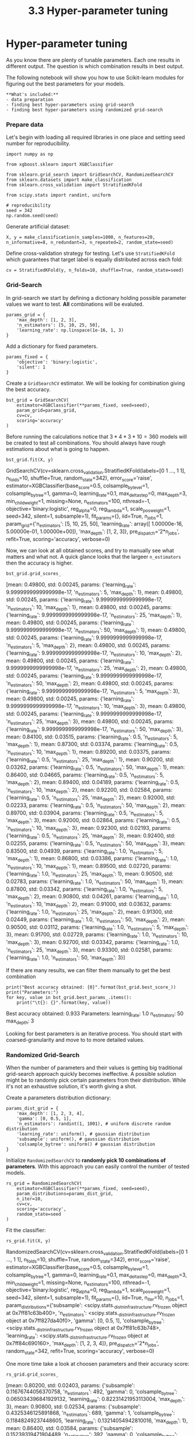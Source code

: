 #+TITLE: 3.3 Hyper-parameter tuning

* Hyper-parameter tuning

As you know there are plenty of tunable parameters. Each one results in
different output. The question is which combination results in best output.

The following notebook will show you how to use Scikit-learn modules for
figuring out the best parameters for your models.

#+BEGIN_EXAMPLE
**What's included:**
- data preparation
- finding best hyper-parameters using grid-search
- finding best hyper-parameters using randomized grid-search
#+END_EXAMPLE

*** Prepare data
Let's begin with loading all required libraries in one place and setting seed
number for reproducibility.

#+BEGIN_SRC ipython :session :exports code :async t :results raw drawer
  import numpy as np

  from xgboost.sklearn import XGBClassifier

  from sklearn.grid_search import GridSearchCV, RandomizedSearchCV
  from sklearn.datasets import make_classification
  from sklearn.cross_validation import StratifiedKFold

  from scipy.stats import randint, uniform

  # reproducibility
  seed = 342
  np.random.seed(seed)
#+END_SRC


Generate artificial dataset:


#+BEGIN_SRC ipython :session :exports code :async t :results raw drawer
  X, y = make_classification(n_samples=1000, n_features=20, n_informative=8, n_redundant=3, n_repeated=2, random_state=seed)
#+END_SRC


Define cross-validation strategy for testing. Let's use ~StratifiedKFold~ which
guarantees that target label is equally distributed across each fold:


#+BEGIN_SRC ipython :session :exports code :async t :results raw drawer
  cv = StratifiedKFold(y, n_folds=10, shuffle=True, random_state=seed)
#+END_SRC


*** Grid-Search
In grid-search we start by defining a dictionary holding possible parameter
values we want to test. **All** combinations will be evaluted.


#+BEGIN_SRC ipython :session :exports code :async t :results raw drawer
params_grid = {
    'max_depth': [1, 2, 3],
    'n_estimators': [5, 10, 25, 50],
    'learning_rate': np.linspace(1e-16, 1, 3)
}
#+END_SRC


Add a dictionary for fixed parameters.


#+BEGIN_SRC ipython :session :exports code :async t :results raw drawer
params_fixed = {
    'objective': 'binary:logistic',
    'silent': 1
}
#+END_SRC


Create a ~GridSearchCV~ estimator. We will be looking for combination giving the
best accuracy.


#+BEGIN_SRC ipython :session :exports code :async t :results raw drawer
bst_grid = GridSearchCV(
    estimator=XGBClassifier(**params_fixed, seed=seed),
    param_grid=params_grid,
    cv=cv,
    scoring='accuracy'
)
#+END_SRC


Before running the calculations notice that $3*4*3*10=360$ models will be
created to test all combinations. You should always have rough estimations about
what is going to happen.


#+BEGIN_SRC ipython :session :exports code :async t :results raw drawer
bst_grid.fit(X, y)
#+END_SRC

    GridSearchCV(cv=sklearn.cross_validation.StratifiedKFold(labels=[0 1 ..., 1 1], n_folds=10, shuffle=True, random_state=342),
           error_score='raise',
           estimator=XGBClassifier(base_score=0.5, colsample_bylevel=1, colsample_bytree=1,
           gamma=0, learning_rate=0.1, max_delta_step=0, max_depth=3,
           min_child_weight=1, missing=None, n_estimators=100, nthread=-1,
           objective='binary:logistic', reg_alpha=0, reg_lambda=1,
           scale_pos_weight=1, seed=342, silent=1, subsample=1),
           fit_params={}, iid=True, n_jobs=1,
           param_grid={'n_estimators': [5, 10, 25, 50], 'learning_rate': array([  1.00000e-16,   5.00000e-01,   1.00000e+00]), 'max_depth': [1, 2, 3]},
           pre_dispatch='2*n_jobs', refit=True, scoring='accuracy', verbose=0)


Now, we can look at all obtained scores, and try to manually see what matters
and what not. A quick glance looks that the largeer ~n_estimators~ then the
accuracy is higher.

#+BEGIN_SRC ipython :session :exports code :async t :results raw drawer
bst_grid.grid_scores_
#+END_SRC


    [mean: 0.49800, std: 0.00245, params: {'learning_rate': 9.9999999999999998e-17, 'n_estimators': 5, 'max_depth': 1},
     mean: 0.49800, std: 0.00245, params: {'learning_rate': 9.9999999999999998e-17, 'n_estimators': 10, 'max_depth': 1},
     mean: 0.49800, std: 0.00245, params: {'learning_rate': 9.9999999999999998e-17, 'n_estimators': 25, 'max_depth': 1},
     mean: 0.49800, std: 0.00245, params: {'learning_rate': 9.9999999999999998e-17, 'n_estimators': 50, 'max_depth': 1},
     mean: 0.49800, std: 0.00245, params: {'learning_rate': 9.9999999999999998e-17, 'n_estimators': 5, 'max_depth': 2},
     mean: 0.49800, std: 0.00245, params: {'learning_rate': 9.9999999999999998e-17, 'n_estimators': 10, 'max_depth': 2},
     mean: 0.49800, std: 0.00245, params: {'learning_rate': 9.9999999999999998e-17, 'n_estimators': 25, 'max_depth': 2},
     mean: 0.49800, std: 0.00245, params: {'learning_rate': 9.9999999999999998e-17, 'n_estimators': 50, 'max_depth': 2},
     mean: 0.49800, std: 0.00245, params: {'learning_rate': 9.9999999999999998e-17, 'n_estimators': 5, 'max_depth': 3},
     mean: 0.49800, std: 0.00245, params: {'learning_rate': 9.9999999999999998e-17, 'n_estimators': 10, 'max_depth': 3},
     mean: 0.49800, std: 0.00245, params: {'learning_rate': 9.9999999999999998e-17, 'n_estimators': 25, 'max_depth': 3},
     mean: 0.49800, std: 0.00245, params: {'learning_rate': 9.9999999999999998e-17, 'n_estimators': 50, 'max_depth': 3},
     mean: 0.84100, std: 0.03515, params: {'learning_rate': 0.5, 'n_estimators': 5, 'max_depth': 1},
     mean: 0.87300, std: 0.03374, params: {'learning_rate': 0.5, 'n_estimators': 10, 'max_depth': 1},
     mean: 0.89200, std: 0.03375, params: {'learning_rate': 0.5, 'n_estimators': 25, 'max_depth': 1},
     mean: 0.90200, std: 0.03262, params: {'learning_rate': 0.5, 'n_estimators': 50, 'max_depth': 1},
     mean: 0.86400, std: 0.04665, params: {'learning_rate': 0.5, 'n_estimators': 5, 'max_depth': 2},
     mean: 0.89400, std: 0.04189, params: {'learning_rate': 0.5, 'n_estimators': 10, 'max_depth': 2},
     mean: 0.92200, std: 0.02584, params: {'learning_rate': 0.5, 'n_estimators': 25, 'max_depth': 2},
     mean: 0.92000, std: 0.02233, params: {'learning_rate': 0.5, 'n_estimators': 50, 'max_depth': 2},
     mean: 0.89700, std: 0.03904, params: {'learning_rate': 0.5, 'n_estimators': 5, 'max_depth': 3},
     mean: 0.92000, std: 0.02864, params: {'learning_rate': 0.5, 'n_estimators': 10, 'max_depth': 3},
     mean: 0.92300, std: 0.02193, params: {'learning_rate': 0.5, 'n_estimators': 25, 'max_depth': 3},
     mean: 0.92400, std: 0.02255, params: {'learning_rate': 0.5, 'n_estimators': 50, 'max_depth': 3},
     mean: 0.83500, std: 0.04939, params: {'learning_rate': 1.0, 'n_estimators': 5, 'max_depth': 1},
     mean: 0.86800, std: 0.03386, params: {'learning_rate': 1.0, 'n_estimators': 10, 'max_depth': 1},
     mean: 0.89500, std: 0.02720, params: {'learning_rate': 1.0, 'n_estimators': 25, 'max_depth': 1},
     mean: 0.90500, std: 0.02783, params: {'learning_rate': 1.0, 'n_estimators': 50, 'max_depth': 1},
     mean: 0.87800, std: 0.03342, params: {'learning_rate': 1.0, 'n_estimators': 5, 'max_depth': 2},
     mean: 0.90800, std: 0.04261, params: {'learning_rate': 1.0, 'n_estimators': 10, 'max_depth': 2},
     mean: 0.91000, std: 0.03632, params: {'learning_rate': 1.0, 'n_estimators': 25, 'max_depth': 2},
     mean: 0.91300, std: 0.02449, params: {'learning_rate': 1.0, 'n_estimators': 50, 'max_depth': 2},
     mean: 0.90500, std: 0.03112, params: {'learning_rate': 1.0, 'n_estimators': 5, 'max_depth': 3},
     mean: 0.91700, std: 0.02729, params: {'learning_rate': 1.0, 'n_estimators': 10, 'max_depth': 3},
     mean: 0.92700, std: 0.03342, params: {'learning_rate': 1.0, 'n_estimators': 25, 'max_depth': 3},
     mean: 0.93300, std: 0.02581, params: {'learning_rate': 1.0, 'n_estimators': 50, 'max_depth': 3}]


If there are many results, we can filter them manually to get the best combination


#+BEGIN_SRC ipython :session :exports code :async t :results raw drawer
print("Best accuracy obtained: {0}".format(bst_grid.best_score_))
print("Parameters:")
for key, value in bst_grid.best_params_.items():
    print("\t{}: {}".format(key, value))
#+END_SRC

    Best accuracy obtained: 0.933
    Parameters:
    	learning_rate: 1.0
    	n_estimators: 50
    	max_depth: 3

Looking for best parameters is an iterative process. You should start with
coarsed-granularity and move to to more detailed values.

*** Randomized Grid-Search
When the number of parameters and their values is getting big traditional
grid-search approach quickly becomes ineffective. A possible solution might be
to randomly pick certain parameters from their distribution. While it's not an
exhaustive solution, it's worth giving a shot.

Create a parameters distribution dictionary:

#+BEGIN_SRC ipython :session :exports code :async t :results raw drawer
params_dist_grid = {
    'max_depth': [1, 2, 3, 4],
    'gamma': [0, 0.5, 1],
    'n_estimators': randint(1, 1001), # uniform discrete random distribution
    'learning_rate': uniform(), # gaussian distribution
    'subsample': uniform(), # gaussian distribution
    'colsample_bytree': uniform() # gaussian distribution
}
#+END_SRC


Initialize ~RandomizedSearchCV~ to **randomly pick 10 combinations of
parameters**. With this approach you can easily control the number of tested
models.


#+BEGIN_SRC ipython :session :exports code :async t :results raw drawer
rs_grid = RandomizedSearchCV(
    estimator=XGBClassifier(**params_fixed, seed=seed),
    param_distributions=params_dist_grid,
    n_iter=10,
    cv=cv,
    scoring='accuracy',
    random_state=seed
)
#+END_SRC


Fit the classifier:


#+BEGIN_SRC ipython :session :exports code :async t :results raw drawer
rs_grid.fit(X, y)
#+END_SRC


    RandomizedSearchCV(cv=sklearn.cross_validation.StratifiedKFold(labels=[0 1 ..., 1 1], n_folds=10, shuffle=True, random_state=342),
              error_score='raise',
              estimator=XGBClassifier(base_score=0.5, colsample_bylevel=1, colsample_bytree=1,
           gamma=0, learning_rate=0.1, max_delta_step=0, max_depth=3,
           min_child_weight=1, missing=None, n_estimators=100, nthread=-1,
           objective='binary:logistic', reg_alpha=0, reg_lambda=1,
           scale_pos_weight=1, seed=342, silent=1, subsample=1),
              fit_params={}, iid=True, n_iter=10, n_jobs=1,
              param_distributions={'subsample': <scipy.stats._distn_infrastructure.rv_frozen object at 0x7ff81c63b400>, 'n_estimators': <scipy.stats._distn_infrastructure.rv_frozen object at 0x7ff827da40f0>, 'gamma': [0, 0.5, 1], 'colsample_bytree': <scipy.stats._distn_infrastructure.rv_frozen object at 0x7ff81c63b748>, 'learning_rate': <scipy.stats._distn_infrastructure.rv_frozen object at 0x7ff84c690160>, 'max_depth': [1, 2, 3, 4]},
              pre_dispatch='2*n_jobs', random_state=342, refit=True,
              scoring='accuracy', verbose=0)


One more time take a look at choosen parameters and their accuracy score:


#+BEGIN_SRC ipython :session :exports code :async t :results raw drawer
rs_grid.grid_scores_
#+END_SRC


    [mean: 0.80200, std: 0.02403, params: {'subsample': 0.11676744056370758, 'n_estimators': 492, 'gamma': 0, 'colsample_bytree': 0.065034396841929132, 'learning_rate': 0.82231421953113004, 'max_depth': 3},
     mean: 0.90800, std: 0.02534, params: {'subsample': 0.4325346125891868, 'n_estimators': 689, 'gamma': 1, 'colsample_bytree': 0.11848249237448605, 'learning_rate': 0.13214054942810016, 'max_depth': 1},
     mean: 0.86400, std: 0.03584, params: {'subsample': 0.15239319471904489, 'n_estimators': 392, 'gamma': 0, 'colsample_bytree': 0.37621772642449514, 'learning_rate': 0.61087022642994204, 'max_depth': 4},
     mean: 0.90100, std: 0.02794, params: {'subsample': 0.70993001900730734, 'n_estimators': 574, 'gamma': 1, 'colsample_bytree': 0.20992824607318106, 'learning_rate': 0.40898494335099522, 'max_depth': 1},
     mean: 0.91200, std: 0.02440, params: {'subsample': 0.93610608633544701, 'n_estimators': 116, 'gamma': 1, 'colsample_bytree': 0.22187963515640408, 'learning_rate': 0.82924717948414195, 'max_depth': 2},
     mean: 0.92900, std: 0.01577, params: {'subsample': 0.76526283302535481, 'n_estimators': 281, 'gamma': 0, 'colsample_bytree': 0.80580143163765727, 'learning_rate': 0.46363095388213049, 'max_depth': 4},
     mean: 0.89900, std: 0.03200, params: {'subsample': 0.1047221390561941, 'n_estimators': 563, 'gamma': 1, 'colsample_bytree': 0.4649668429588838, 'learning_rate': 0.0056355243866283988, 'max_depth': 4},
     mean: 0.89300, std: 0.02510, params: {'subsample': 0.70326840897694187, 'n_estimators': 918, 'gamma': 0.5, 'colsample_bytree': 0.50136727776346701, 'learning_rate': 0.32309692902992948, 'max_depth': 1},
     mean: 0.90300, std: 0.03573, params: {'subsample': 0.40219949856580106, 'n_estimators': 665, 'gamma': 1, 'colsample_bytree': 0.32232842572609355, 'learning_rate': 0.87857246352479834, 'max_depth': 4},
     mean: 0.88900, std: 0.02604, params: {'subsample': 0.18284845802969663, 'n_estimators': 771, 'gamma': 1, 'colsample_bytree': 0.65705813574097693, 'learning_rate': 0.44206350002617856, 'max_depth': 3}]


There are also some handy properties allowing to quickly analyze best estimator, parameters and obtained score:


#+BEGIN_SRC ipython :session :exports code :async t :results raw drawer
rs_grid.best_estimator_
#+END_SRC


    XGBClassifier(base_score=0.5, colsample_bylevel=1,
           colsample_bytree=0.80580143163765727, gamma=0,
           learning_rate=0.46363095388213049, max_delta_step=0, max_depth=4,
           min_child_weight=1, missing=None, n_estimators=281, nthread=-1,
           objective='binary:logistic', reg_alpha=0, reg_lambda=1,
           scale_pos_weight=1, seed=342, silent=1,
           subsample=0.76526283302535481)


#+BEGIN_SRC ipython :session :exports code :async t :results raw drawer
  rs_grid.best_params_
#+END_SRC


    {'colsample_bytree': 0.80580143163765727,
     'gamma': 0,
     'learning_rate': 0.46363095388213049,
     'max_depth': 4,
     'n_estimators': 281,
     'subsample': 0.76526283302535481}


#+BEGIN_SRC ipython :session :exports code :async t :results raw drawer
  rs_grid.best_score_
#+END_SRC

    0.92900000000000005
